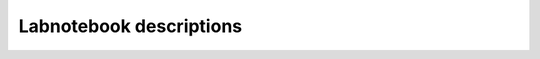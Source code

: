 Labnotebook descriptions
========================

.. csv-table:: Numerical entries
   :file: /csv/labnotebook_numerical_description.csv
   :delim: tab
   :widths: 20 3 3 68 3 3
   :header-rows: 1
